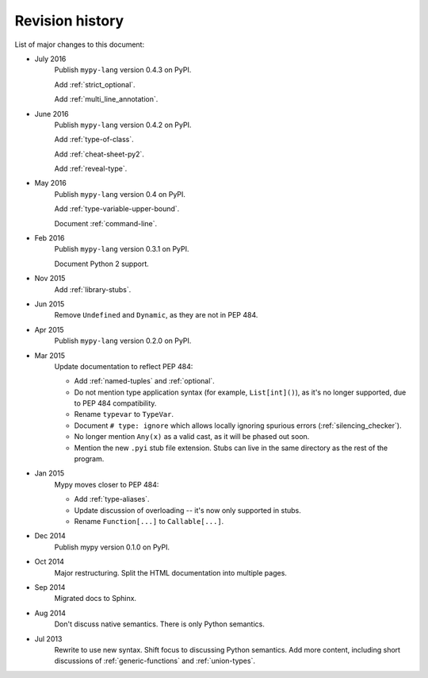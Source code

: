 Revision history
================

List of major changes to this document:

- July 2016
    Publish ``mypy-lang`` version 0.4.3 on PyPI.

    Add :ref:`strict_optional`.

    Add :ref:`multi_line_annotation`.

- June 2016
    Publish ``mypy-lang`` version 0.4.2 on PyPI.

    Add :ref:`type-of-class`.

    Add :ref:`cheat-sheet-py2`.

    Add :ref:`reveal-type`.

- May 2016
    Publish ``mypy-lang`` version 0.4 on PyPI.

    Add :ref:`type-variable-upper-bound`.

    Document :ref:`command-line`.

- Feb 2016
    Publish ``mypy-lang`` version 0.3.1 on PyPI.

    Document Python 2 support.

- Nov 2015
    Add :ref:`library-stubs`.

- Jun 2015
    Remove ``Undefined`` and ``Dynamic``, as they are not in PEP 484.

- Apr 2015
    Publish ``mypy-lang`` version 0.2.0 on PyPI.

- Mar 2015
    Update documentation to reflect PEP 484:

    * Add :ref:`named-tuples` and :ref:`optional`.

    * Do not mention type application syntax (for
      example, ``List[int]()``), as it's no longer supported,
      due to PEP 484 compatibility.

    * Rename ``typevar`` to ``TypeVar``.

    * Document ``# type: ignore`` which allows
      locally ignoring spurious errors (:ref:`silencing_checker`).

    * No longer mention
      ``Any(x)`` as a valid cast, as it will be phased out soon.

    * Mention the new ``.pyi`` stub file extension. Stubs can live
      in the same directory as the rest of the program.

- Jan 2015
    Mypy moves closer to PEP 484:

    * Add :ref:`type-aliases`.

    * Update discussion of overloading -- it's now only supported in stubs.

    * Rename ``Function[...]`` to ``Callable[...]``.

- Dec 2014
    Publish mypy version 0.1.0 on PyPI.

- Oct 2014
    Major restructuring.
    Split the HTML documentation into
    multiple pages.

- Sep 2014
    Migrated docs to Sphinx.

- Aug 2014
    Don't discuss native semantics. There is only Python
    semantics.

- Jul 2013
    Rewrite to use new syntax. Shift focus to discussing
    Python semantics. Add more content, including short discussions of
    :ref:`generic-functions` and :ref:`union-types`.
